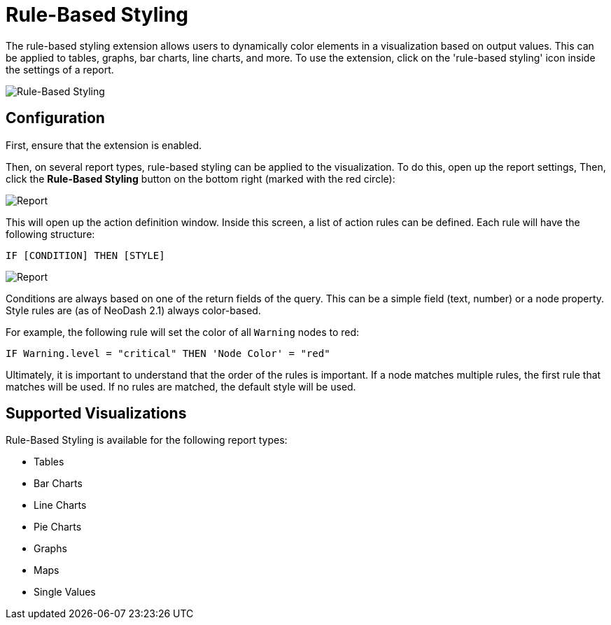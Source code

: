 = Rule-Based Styling 


The rule-based styling extension allows users to dynamically color elements in a visualization based on output values. This can be applied to tables, graphs, bar charts, line charts, and more. To use the extension, click on the 'rule-based styling' icon inside the settings of a report.


image::rule-based-styling.png[Rule-Based Styling]


== Configuration
First, ensure that the extension is enabled.

Then, on several report types, rule-based styling can be applied to the
visualization. To do this, open up the report settings, Then, click the
*Rule-Based Styling* button on the bottom right (marked with the red
circle):

image::rulebasedstylingbutton.png[Report]

This will open up the action definition window. Inside this screen, a list
of action rules can be defined. Each rule will have the following structure:

 IF [CONDITION] THEN [STYLE]

image::rulebasedstyling.png[Report]

Conditions are always based on one of the return fields of the query.
This can be a simple field (text, number) or a node property. Style
rules are (as of NeoDash 2.1) always color-based.

For example, the following rule will set the color of all `Warning`
nodes to red:

`IF Warning.level = "critical" THEN 'Node Color' = "red"`

Ultimately, it is important to understand that the order of the rules is
important. If a node matches multiple rules, the first rule that matches
will be used. If no rules are matched, the default style will be used.

== Supported Visualizations
Rule-Based Styling is available for the following report types:

- Tables
- Bar Charts
- Line Charts
- Pie Charts
- Graphs
- Maps
- Single Values

